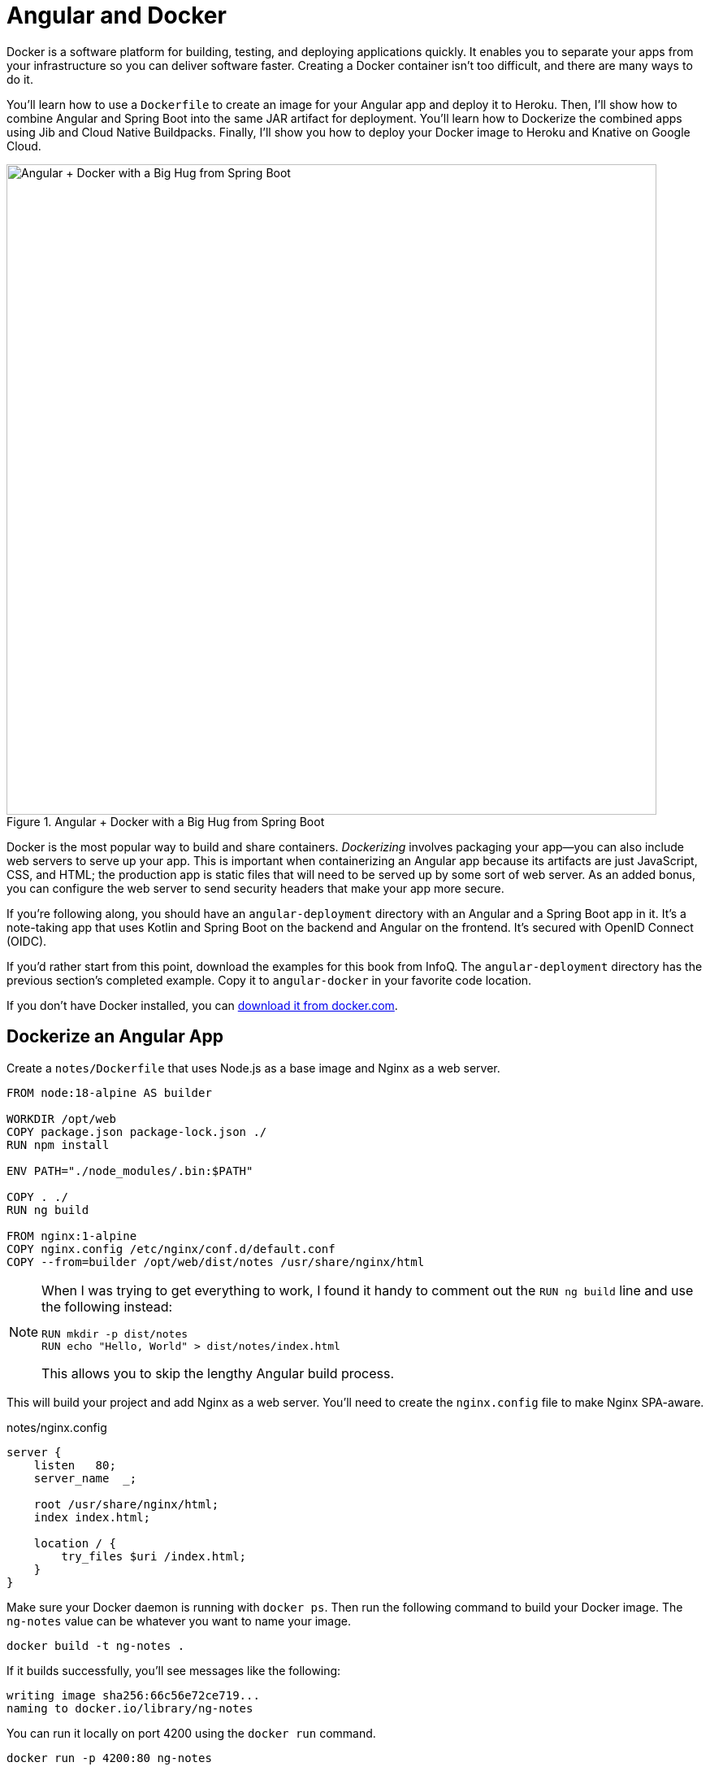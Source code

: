 [[chapter-5]]
= Angular and Docker

Docker is a software platform for building, testing, and deploying applications quickly. It enables you to separate your apps from your infrastructure so you can deliver software faster. Creating a Docker container isn't too difficult, and there are many ways to do it.

You'll learn how to use a `Dockerfile` to create an image for your Angular app and deploy it to Heroku. Then, I'll show how to combine Angular and Spring Boot into the same JAR artifact for deployment. You'll learn how to Dockerize the combined apps using Jib and Cloud Native Buildpacks. Finally, I'll show you how to deploy your Docker image to Heroku and Knative on Google Cloud.

.Angular + Docker with a Big Hug from Spring Boot
image::angular-docker/angular-docker-spring-boot-hug.png[Angular + Docker with a Big Hug from Spring Boot, 800, scaledwidth="100%", align=center]

Docker is the most popular way to build and share containers. _Dockerizing_ involves packaging your app—you can also include web servers to serve up your app. This is important when containerizing an Angular app because its artifacts are just JavaScript, CSS, and HTML; the production app is static files that will need to be served up by some sort of web server. As an added bonus, you can configure the web server to send security headers that make your app more secure.

If you're following along, you should have an `angular-deployment` directory with an Angular and a Spring Boot app in it. It's a note-taking app that uses Kotlin and Spring Boot on the backend and Angular on the frontend. It's secured with OpenID Connect (OIDC).

If you'd rather start from this point, download the examples for this book from InfoQ. The `angular-deployment` directory has the previous section's completed example. Copy it to `angular-docker` in your favorite code location.

If you don't have Docker installed, you can https://www.docker.com/products/docker-desktop[download it from docker.com].

== Dockerize an Angular App

Create a `notes/Dockerfile` that uses Node.js as a base image and Nginx as a web server.

[source,docker]
----
FROM node:18-alpine AS builder

WORKDIR /opt/web
COPY package.json package-lock.json ./
RUN npm install

ENV PATH="./node_modules/.bin:$PATH"

COPY . ./
RUN ng build

FROM nginx:1-alpine
COPY nginx.config /etc/nginx/conf.d/default.conf
COPY --from=builder /opt/web/dist/notes /usr/share/nginx/html
----

[NOTE]
====
When I was trying to get everything to work, I found it handy to comment out the `RUN ng build` line and use the following instead:

[source,shell]
----
RUN mkdir -p dist/notes
RUN echo "Hello, World" > dist/notes/index.html
----

This allows you to skip the lengthy Angular build process.
====

This will build your project and add Nginx as a web server. You'll need to create the `nginx.config` file to make Nginx SPA-aware.

[source,nginx]
.notes/nginx.config
----
server {
    listen   80;
    server_name  _;

    root /usr/share/nginx/html;
    index index.html;

    location / {
        try_files $uri /index.html;
    }
}
----

Make sure your Docker daemon is running with `docker ps`. Then run the following command to build your Docker image. The `ng-notes` value can be whatever you want to name your image.

[source,shell]
----
docker build -t ng-notes .
----

If it builds successfully, you'll see messages like the following:

[source,shell]
----
writing image sha256:66c56e72ce719...
naming to docker.io/library/ng-notes
----

You can run it locally on port 4200 using the `docker run` command.

[source,shell]
----
docker run -p 4200:80 ng-notes
----

Add these Docker commands as scripts to your `package.json` file.

[source,json]
----
"docker": "docker build -t ng-notes .",
"ng-notes": "docker run -p 4200:80 ng-notes"
----

The `docker run` command will serve up the production version of the Angular app, which should already have its backend configured to point to your Heroku app. You should have deployed your Spring Boot app to Heroku in the <<#deploy-spring-boot-to-heroku, previous chapter>>.

[source,typescript]
.notes/src/environments/environment.ts
----
export const environment = {
  production: true,
  apiUrl: 'https://<your-heroku-app>.herokuapp.com'
};
----

Since this runs the production build, you'll need to add `\http://localhost:4200` as an allowed origin in your Spring Boot app on Heroku. Run the following command to make this happen.

[source,shell]
----
heroku config:edit --app <your-heroku-app>
----

Append the URL to your existing ones, separating them with a comma.

[source,shell]
----
ALLOWED_ORIGINS='...,http://localhost:4200'
----

TIP: One advantage of doing this is that you can run your local Angular app against your production backend. I've found this very useful when debugging and fixing UI issues caused by production data.

Now you should be able to rebuild your Angular Docker container and run it.

[source,shell]
----
npm run docker
npm run ng-notes
----

Open your browser to `http://localhost:4200`, log in, and confirm you can add notes.

.First Note on Heroku
image::angular-docker/first-note-on-heroku.png[First Note on Heroku, 800, scaledwidth="100%", align=center]

Verify the data made it to Heroku by going to `\https://<your-heroku-app>.herokuapp.com/api/notes`.

=== Deploy Angular + Docker to Heroku

Heroku has https://devcenter.heroku.com/articles/container-registry-and-runtime[several slick features when it comes to Docker images]. If your project has a `Dockerfile`, you can deploy your app directly using the Heroku Container Registry.

First, make sure you're in the `notes` directory, then log in to the Container Registry.

[source,shell]
----
heroku container:login
----

Then, create a new app.

[source,shell]
----
heroku create
----

Add the `angular-docker` project to Git and commit it from the root directory.

[source,shell]
----
git init
git add .
git commit -m "Initial commit"
----

Add the Git URL as a new remote named `docker`.

[source,shell]
----
git remote add docker https://git.heroku.com/<your-app-name>.git
----

You'll need to update `nginx.config` so it reads from a `$PORT` environment variable if it's set, otherwise default it to 80. You can use https://michalzalecki.com/nginx-listen-on-port-docker/[`envsubst` to do this at runtime]. However, the default `envsubst` doesn't allow default variables. The good news is https://github.com/a8m/envsubst[a8m/envsubst] on GitHub does!

Replace your `nginx.config` with the following configuration that defaults to 80 and escapes the `$uri` variable so it's not replaced with a blank value.

[source,nginx]
.notes/nginx.config
----
server {
    listen       ${PORT:-80};
    server_name  _;

    root /usr/share/nginx/html;
    index index.html;

    location / {
        try_files $$uri /index.html;
    }
}
----

You'll also need to update your `Dockerfile` so it uses the aforementioned `envsubst`.

[source,docker]
.notes/Dockerfile
----
FROM --platform=linux/amd64 node:18-alpine AS builder

WORKDIR /opt/web
COPY package.json package-lock.json ./
RUN npm install

ENV PATH="./node_modules/.bin:$PATH"

COPY . ./
RUN ng build

FROM --platform=linux/amd64 nginx:1-alpine
RUN apk --no-cache add curl
RUN curl -L https://github.com/a8m/envsubst/releases/download/v1.4.2/envsubst-`uname -s`-`uname -m` -o envsubst && \
    chmod +x envsubst && \
    mv envsubst /usr/local/bin
COPY ./nginx.config /etc/nginx/nginx.template
CMD ["/bin/sh", "-c", "envsubst < /etc/nginx/nginx.template > /etc/nginx/conf.d/default.conf && nginx -g 'daemon off;'"]
COPY --from=builder /opt/web/dist/notes /usr/share/nginx/html
----

Then, from the `notes` directory, push your Docker image to Heroku's Container Registry.

[source,shell]
----
heroku container:push web --remote docker
----

Once the push process has completed, release the image of your app:

[source,shell]
----
heroku container:release web --remote docker
----

And open the app in your browser:

[source,shell]
----
heroku open --remote docker
----

You'll need to add your app's URL to Auth0 as an allowed callback URL. Run `auth0 apps open` or log in to your Auth0 management dashboard and open the Angular app. Add the following URLs:

- Callback: `\https://<angular-docker-app>.herokuapp.com/home`
- Logout: `\https://<angular-docker-app>.herokuapp.com`
- Web origin: `\https://<angular-docker-app>.herokuapp.com`

You'll need to add the new app's URL as an allowed origin in your Spring Boot app on Heroku. Run the following command to edit your Spring Boot app's configuration.

[source,shell]
----
heroku config:edit --app <your-spring-boot-app-on-heroku>
----

Add the new URL after your existing ones, separating them with a comma. For example:

[source,shell]
----
ALLOWED_ORIGINS='...,https://<angular-docker-app>.herokuapp.com'
----

Now you should be able to log in and see the note you created earlier.

=== A-Rated Security Headers for Nginx in Docker

If you test your freshly-deployed Angular app with https://securityheaders.com/[securityheaders.com], you'll get an **F**. To solve this, modify your `nginx.config` to add security headers.

[source,nginx]
.notes/nginx.config
----
server {
    listen       ${PORT:-80};
    server_name  _;

    root /usr/share/nginx/html;
    index index.html;

    location / {
        try_files $$uri /index.html;
    }

    add_header Content-Security-Policy "default-src 'self'; script-src 'self' 'unsafe-inline'; style-src 'self' 'unsafe-inline'; img-src 'self' data:; font-src 'self' data:; frame-ancestors 'none'; connect-src 'self' https://*.auth0.com https://*.herokuapp.com; frame-src 'self' https://*.auth0.com";
    add_header Referrer-Policy "no-referrer, strict-origin-when-cross-origin";
    add_header Strict-Transport-Security "max-age=63072000; includeSubDomains";
    add_header X-Content-Type-Options nosniff;
    add_header X-Frame-Options DENY;
    add_header X-XSS-Protection "1; mode=block";
    add_header Permissions-Policy "geolocation=(self), microphone=(), accelerometer=(), camera=()";
}
----

After updating this file, run the following commands:

[source,shell]
----
heroku container:push web --remote docker
heroku container:release web --remote docker
----

Now you should get an **A**!

.Nginx in Docker score from securityheaders.com
image::angular-docker/angular-docker-securityheaders.png[Nginx in Docker score from securityheaders.com, 800, scaledwidth="100%", align=center]

== Combine Angular and Spring Boot in a Single Artifact

In the previous sections, you learned how to deploy your Angular and Spring Boot apps separately. Now I'll show you how to combine them into a single JAR for production. You'll still be able to run them independently in development, but deploying them to production will be easier because you won't have to worry about CORS (cross-origin resource sharing). I'll also convert the OAuth flows so they all happen server-side, which is more secure as the access token won't be stored in the browser.

=== Update Your Angular App's Authentication Mechanism

Create a new `AuthService` service that will communicate with your Spring Boot API for authentication logic.

====
[source,typescript]
.notes/src/app/shared/auth.service.ts
----
import { Injectable } from '@angular/core';
import { Location } from '@angular/common';
import { BehaviorSubject, lastValueFrom, Observable } from 'rxjs';
import { HttpClient, HttpHeaders } from '@angular/common/http';
import { environment } from '../../environments/environment';
import { User } from './user';
import { map } from 'rxjs/operators';

const headers = new HttpHeaders().set('Accept', 'application/json');

@Injectable({
  providedIn: 'root'
})
export class AuthService {
  $authenticationState = new BehaviorSubject<boolean>(false);

  constructor(private http: HttpClient, private location: Location) {
  }

  getUser(): Observable<User> {
    return this.http.get<User>(`${environment.apiUrl}/user`, {headers}) // <.>
      .pipe(map((response: User) => {
          if (response !== null) {
            this.$authenticationState.next(true);
          }
          return response;
        })
      );
  }

  async isAuthenticated(): Promise<boolean> {
    const user = await lastValueFrom(this.getUser());
    return user !== undefined;
  }

  login(): void { // <.>
    location.href = `${location.origin}${this.location.prepareExternalUrl('oauth2/authorization/okta')}`;
  }

  logout(): void { // <.>
    this.http.post(`${environment.apiUrl}/api/logout`, {}).subscribe((response: any) => {
      location.href = response.logoutUrl;
    });
  }
}
----
<.> Talk to the `/user` endpoint to determine authenticated status. A username will be returned if the user is logged in.
<.> When the user clicks a login button, redirect them to a Spring Security endpoint to do the OAuth dance.
<.> Logout using the `/api/logout` endpoint, which returns the Auth0 Logout API URL with required parameters.
====

Create a `user.ts` file in the same directory to hold your `User` model.

[source,typescript]
.notes/src/app/shared/user.ts
----
export class User {
  sub!: number;
  fullName!: string;
}
----

Update `app.component.ts` to use your new `AuthService` in favor of Auth0's `AuthService`.

[source,typescript]
.notes/src/app/app.component.ts
----
import { Component, OnInit } from '@angular/core';
import { AuthService } from './shared/auth.service';

@Component({
  selector: 'app-root',
  templateUrl: './app.component.html',
  styleUrls: ['./app.component.scss']
})
export class AppComponent implements OnInit {
  title = 'Notes';
  isAuthenticated: boolean = false;
  isCollapsed = true;

  constructor(public auth: AuthService) {
  }

  async ngOnInit() {
    this.isAuthenticated = await this.auth.isAuthenticated();
    this.auth.$authenticationState.subscribe((isAuthenticated: boolean) => {
      this.isAuthenticated = isAuthenticated;
    });
  }
}
----

Remove `AuthModule` and its related code from `app.component.spec.ts` and `home.component.spec.ts`. You'll also need to add `HttpClientTestingModule` to their `TestBed` imports.

Change the buttons and link in `app.component.html` to reference the `isAuthenticated` property instead of `oktaAuth`.

[source,html]
.notes/src/app/app.component.html
----
<button *ngIf="!isAuthenticated" (click)="auth.login()"
        type="button" class="btn btn-outline-primary" id="login">Login</button>
<button *ngIf="isAuthenticated" (click)="auth.logout()"
        type="button" class="btn btn-outline-secondary" id="logout">Logout</button>
...
<div class="container-fluid pt-3">
  <a *ngIf="!isAuthenticated">Please log in to manage your notes.</a>
  <router-outlet *ngIf="isAuthenticated"></router-outlet>
</div>
----

Update `home.component.ts` to use `AuthService` too.

[source,typescript]
.notes/src/app/home/home.component.ts
----
import { Component, OnInit } from '@angular/core';
import { AuthService } from '../shared/auth.service';

@Component({
  selector: 'app-home',
  templateUrl: './home.component.html',
  styleUrls: ['./home.component.scss']
})
export class HomeComponent implements OnInit {
  isAuthenticated!: boolean;

  constructor(public auth: AuthService) {
  }

  async ngOnInit() {
    this.isAuthenticated = await this.auth.isAuthenticated();
    this.auth.$authenticationState.subscribe((isAuthenticated: boolean) => {
      this.isAuthenticated = isAuthenticated;
    });
  }
}
----

Update `home.component.html` so it reads the `isAuthenticated` property.

[source,html]
.notes/src/app/home/home.component.html
----
<p><a routerLink="/notes" *ngIf="isAuthenticated">View Notes</a></p>
----

Delete `notes/src/app/auth-routing.module.ts`.

Modify `app.module.ts` to remove the `AuthRoutingModule` import, add `HomeComponent` as a declaration, and import `HttpClientModule`.

[source,typescript]
.notes/src/app/app.module.ts
----
import { NgModule } from '@angular/core';
import { BrowserModule } from '@angular/platform-browser';

import { AppRoutingModule } from './app-routing.module';
import { AppComponent } from './app.component';
import { NoteModule } from './note/note.module';
import { NgbModule } from '@ng-bootstrap/ng-bootstrap';
import { HomeComponent } from './home/home.component';
import { HttpClientModule } from '@angular/common/http';

@NgModule({
  declarations: [
    AppComponent,
    HomeComponent
  ],
  imports: [
    BrowserModule,
    AppRoutingModule,
    HttpClientModule,
    NoteModule,
    NgbModule
  ],
  providers: [],
  bootstrap: [AppComponent]
})
export class AppModule { }
----

Update `notes/src/app/note/note.routes.ts` to remove the `AuthGuard`.

Add the route for `HomeComponent` to `app-routing.module.ts`.

[source,typescript]
.notes/src/app/app-routing.module.ts
----
import { HomeComponent } from './home/home.component';

const routes: Routes = [
  { path: '', redirectTo: '/home', pathMatch: 'full' },
  {
    path: 'home',
    component: HomeComponent
  }
];
----

Change both `environment.development.ts` and `environment.ts` to use a blank `apiUrl`.

[source,typescript]
----
apiUrl: ''
----

Create a `proxy.conf.js` file to proxy certain requests to your Spring Boot API on `\http://localhost:8080`.

[source,javascript]
.notes/src/proxy.conf.js
----
const PROXY_CONFIG = [
  {
    context: ['/user', '/api', '/oauth2', '/login'],
    target: 'http://localhost:8080',
    secure: false,
    logLevel: 'debug'
  }
]

module.exports = PROXY_CONFIG;
----

Add this file as a `proxyConfig` option in `angular.json`.

[source,json]
.notes/angular.json
----
"serve": {
  "builder": "@angular-devkit/build-angular:dev-server",
  "configurations": {
    "production": {
      "browserTarget": "notes:build:production"
    },
    "development": {
      "browserTarget": "notes:build:development",
      "proxyConfig": "src/proxy.conf.js"
    }
  },
},
----

Remove Auth0's Angular SDK and OktaDev Schematics:

[source,shell]
----
npm uninstall @auth0/auth0-angular @oktadev/schematics
----

At this point, your Angular app doesn't contain any Auth0-specific code for authentication. Instead, it relies on your Spring Boot app to provide that.

In the Spring Boot app, you'll need to adjust how the email is retrieved from the user's profile. The easiest way to do this is to add the following property to `application-dev.properties` and `application-prod.properties`.

[source,properties]
----
spring.security.oauth2.client.provider.okta.user-name-attribute=preferred_username
----

Then in `DemoApplication.kt`, change the `AddUserToNote` class to use `principal.name` to get the email.

[source,kotlin]
----
class AddUserToNote {

    @HandleBeforeCreate
    fun handleCreate(note: Note) {
        val email = SecurityContextHolder.getContext().authentication.name
        note.username = email
        println("Creating note: $note")
    }
}
----

You'll need to make the same change to the `email` variable in `UserController.kt`.

[source,kotlin]
----
class UserController(val repository: NotesRepository) {

    @GetMapping("/user/notes")
    fun notes(principal: Principal, title: String?, pageable: Pageable): Page<Note> {
        val email = principal.name
        ...
    }

    ...
}
----

In order to log in from your Angular app, you'll need to modify the Spring Boot app on Auth0 to allow callback and logout URLs from the Angular app's. Run `auth0 apps open`, select your Spring Boot app, and it'll open in the Auth0 dashboard. Then, add the following URLs:

- Callback: `http://localhost:4200/login/oauth2/code/okta`
- Logout: `http://localhost:4200`

Now you can run `ng serve` in your Angular app and `source .okta.env && ./gradlew bootRun` in your Spring Boot app, and log in as you did before. You will not be able to log out since you haven't added the `/api/logout` endpoint to do so. You also won't be able to add notes because (cross-site request forgery) CSRF needs to be configured. You'll do that in the next section.

=== Configure Spring Boot for CSRF

In order to add notes, you'll need to configure Spring Boot to use CSRF. CSRF is a security measure that prevents cross-site request forgery. It works by requiring a token to be sent with every request. This token is stored in a cookie, and is sent back to the server with every request. The server then checks that the token matches the one in the cookie. If it doesn't, the request is rejected.

To configure Spring Boot for CSRF, modify your `SecurityConfiguration.kt` file to add CSRF support.

[source,kotlin]
.notes-api/src/main/kotlin/com/okta/developer/notes/SecurityConfiguration.kt
----
...
import org.springframework.security.web.authentication.www.BasicAuthenticationFilter
import org.springframework.security.web.csrf.CookieCsrfTokenRepository
import org.springframework.security.web.csrf.CsrfTokenRequestAttributeHandler

@Configuration
class SecurityConfiguration {

    @Bean
    fun webSecurity(http: HttpSecurity): SecurityFilterChain {
        ...

        http.csrf()
            .csrfTokenRepository(CookieCsrfTokenRepository.withHttpOnlyFalse())
            .csrfTokenRequestHandler(CsrfTokenRequestAttributeHandler())

        http.addFilterAfter(CookieCsrfFilter(), BasicAuthenticationFilter::class.java)

        ...
    }
}
----

Create a `CookieCsrfFilter.kt` file in the same package to add the CSRF token to the response.

[source,kotlin]
----
package com.okta.developer.notes

import jakarta.servlet.FilterChain
import jakarta.servlet.ServletException
import jakarta.servlet.http.HttpServletRequest
import jakarta.servlet.http.HttpServletResponse
import org.springframework.security.web.csrf.CsrfToken
import org.springframework.web.filter.OncePerRequestFilter
import java.io.IOException

/**
 * Spring Security 6 doesn't set a XSRF-TOKEN cookie by default.
 * This solution is <a href="https://bit.ly/3MDwjnj">recommended</a> by Spring Security.
 */
class CookieCsrfFilter : OncePerRequestFilter() {
    /** {@inheritDoc}  */
    @Throws(ServletException::class, IOException::class)
    override fun doFilterInternal(
        request: HttpServletRequest,
        response: HttpServletResponse,
        filterChain: FilterChain
    ) {
        val csrfToken = request.getAttribute(CsrfToken::class.java.name) as CsrfToken
        response.setHeader(csrfToken.headerName, csrfToken.token)
        filterChain.doFilter(request, response)
    }
}
----

Angular's `HttpClient` has built-in support for the client-side half of the CSRF protection. It'll read the cookie sent by Spring Boot and return it in an `X-XSRF-TOKEN` header. You can read more about this at https://angular.io/guide/http#security-xsrf-protection[Angular's Security docs].

Now you'll need to make some adjustments to your Spring Boot app to include Angular for production.

=== Configure Spring Boot to Include Your Angular SPA

In your Spring Boot app, you'll need to change several things. You'll need to configure Gradle to build your Angular app when you pass in `-Pprod`, you'll need to adjust its routes (so it's SPA-aware and routes all 404s to `index.html`), and you'll need to modify Spring Security to allow HTML, CSS, and JavaScript to be anonymously accessed.

To begin, delete `src/main/kotlin/com/okta/developer/notes/HomeController.kt`. You'll no longer need this because your Angular app will be served up at the `/` path.

Next, create a `SpaWebFilter.kt` that routes all requests to `index.html`.

[source,kotlin]
.notes-api/src/main/kotlin/com/okta/developer/notes/SpaWebFilter.kt
----
package com.okta.developer.notes

import jakarta.servlet.FilterChain
import jakarta.servlet.ServletException
import jakarta.servlet.http.HttpServletRequest
import jakarta.servlet.http.HttpServletResponse
import org.springframework.web.filter.OncePerRequestFilter
import java.io.IOException

class SpaWebFilter : OncePerRequestFilter() {

    /**
     * Forwards any unmapped paths (except those containing a period) to `index.html`.
     */
    @Throws(ServletException::class, IOException::class)
    override fun doFilterInternal(
        request: HttpServletRequest,
        response: HttpServletResponse,
        filterChain: FilterChain
    ) {
        val path = request.requestURI
        if (!path.startsWith("/api") &&
            !path.startsWith("/login") &&
            !path.startsWith("/oauth2") &&
            !path.startsWith("/user") &&
            !path.contains(".") &&
            path.matches("/(.*)".toRegex())
        ) {
            request.getRequestDispatcher("/index.html").forward(request, response)
            return
        }
        filterChain.doFilter(request, response)
    }
}
----

Modify `SecurityConfiguration.kt` to allow anonymous access to static web files, the `/user` info endpoint, add the `SpaWebFilter`, and to add additional security headers.

[source%autofit,kotlin]
.notes-api/src/main/kotlin/com/okta/developer/notes/SecurityConfiguration.kt
----
package com.okta.developer.notes

import org.springframework.beans.factory.annotation.Value
import org.springframework.context.annotation.Bean
import org.springframework.context.annotation.Configuration
import org.springframework.security.config.Customizer.withDefaults
import org.springframework.security.config.annotation.web.builders.HttpSecurity
import org.springframework.security.oauth2.core.DelegatingOAuth2TokenValidator
import org.springframework.security.oauth2.core.OAuth2Error
import org.springframework.security.oauth2.core.OAuth2TokenValidator
import org.springframework.security.oauth2.core.OAuth2TokenValidatorResult
import org.springframework.security.oauth2.jwt.*
import org.springframework.security.web.SecurityFilterChain
import org.springframework.security.web.authentication.www.BasicAuthenticationFilter
import org.springframework.security.web.csrf.CookieCsrfTokenRepository
import org.springframework.security.web.csrf.CsrfTokenRequestAttributeHandler
import org.springframework.security.web.header.writers.ReferrerPolicyHeaderWriter
import org.springframework.security.web.util.matcher.RequestMatcher
import org.springframework.web.cors.CorsConfiguration
import org.springframework.web.cors.CorsConfigurationSource
import org.springframework.web.cors.UrlBasedCorsConfigurationSource

@Configuration
class SecurityConfiguration {

    @Bean
    fun webSecurity(http: HttpSecurity): SecurityFilterChain {
        http
            .authorizeHttpRequests { authz ->
                authz.requestMatchers("/", "/index.html", "/*.js", "/*.css", "/assets/**").permitAll()
                authz.requestMatchers("/user").permitAll()
                authz.anyRequest().authenticated()
            }
            .oauth2Login(withDefaults())
            .oauth2ResourceServer().jwt()

        http.cors()

        http.requiresChannel().requestMatchers(RequestMatcher { r ->
            r.getHeader("X-Forwarded-Proto") != null
        }).requiresSecure()

        http.csrf()
            .csrfTokenRepository(CookieCsrfTokenRepository.withHttpOnlyFalse())
            .csrfTokenRequestHandler(CsrfTokenRequestAttributeHandler())

        http.addFilterAfter(SpaWebFilter(), BasicAuthenticationFilter::class.java)
        http.addFilterAfter(CookieCsrfFilter(), BasicAuthenticationFilter::class.java)

        http.headers { headers ->
            headers.contentSecurityPolicy("script-src 'self' 'unsafe-inline'; report-to /csp-report-endpoint/")
            headers.frameOptions { frameOptions -> frameOptions.sameOrigin() }
            headers.referrerPolicy { referrer -> referrer.policy(ReferrerPolicyHeaderWriter.ReferrerPolicy.STRICT_ORIGIN_WHEN_CROSS_ORIGIN) }
            headers.permissionsPolicy { permissions ->
                permissions.policy("camera=(), fullscreen=(self), geolocation=(), gyroscope=(), " +
                        "magnetometer=(), microphone=(), midi=(), payment=(), sync-xhr=()")
            }
        }

        return http.build()
    }

    ...
}
----

TIP: See https://docs.spring.io/spring-security/reference/features/exploits/headers.html#headers[Spring Security's headers] documentation to see default security headers and other options.

With Kotlin, you can mark parameters and return values as optional by adding `?` to their type. Update the `user()` method in `UserController.kt` to make `OidcUser` optional. It will be `null` when the user is not authenticated, that's why this change is needed.

[source,kotlin]
.notes-api/src/main/kotlin/com/okta/developer/notes/UserController.kt
----
@GetMapping("/user")
fun user(@AuthenticationPrincipal user: OidcUser?): OidcUser? {
    return user
}
----

Previously, Angular handled logout. Add a `LogoutController` that will handle expiring the session as well as sending a logout URL back to Angular so it can sign out from Auth0.

[source,kotlin]
.notes-api/src/main/kotlin/com/okta/developer/notes/LogoutController.kt
----
package com.okta.developer.notes

import jakarta.servlet.http.HttpServletRequest
import org.springframework.http.HttpHeaders
import org.springframework.http.ResponseEntity
import org.springframework.security.oauth2.client.registration.ClientRegistration
import org.springframework.security.oauth2.client.registration.ClientRegistrationRepository
import org.springframework.web.bind.annotation.PostMapping
import org.springframework.web.bind.annotation.RestController

@RestController
class LogoutController(clientRegistrationRepository: ClientRegistrationRepository) {

    val registration: ClientRegistration = clientRegistrationRepository.findByRegistrationId("okta")

    @PostMapping("/api/logout")
    fun logout(request: HttpServletRequest): ResponseEntity<*> {
        val issuerUri = registration.providerDetails.issuerUri
        val originUrl = request.getHeader(HttpHeaders.ORIGIN)
        val logoutUrl = "${issuerUri}v2/logout?client_id=${registration.clientId}&returnTo=${originUrl}"
        request.session.invalidate()
        return ResponseEntity.ok().body(java.util.Map.of("logoutUrl", logoutUrl))
    }
}
----

You can also remove the `allowed.origins` property from the `application-dev.properties` and `application-prod.properties` files since Angular will proxy the request in development (eliminating the need for CORS) and there won't be cross-domain requests in production.

Add a `server.port` property to `application-prod.properties` that uses a `PORT` environment variable, if it's set.

[source,properties]
----
server.port=${PORT:8080}
----

Because there won't be any cross-domain requests, you can remove the `corsConfigurationSource` bean, the `allowedOrigins` variable, and associated imports in `SecurityConfiguration.kt`, too.

=== Modify Gradle to Build a JAR with Angular Included

Now that your Spring Boot app is ready to serve up your Angular app, you need to modify your Gradle configuration to build your Angular app and package it in the JAR.

Start by importing `NpxTask` and adding the Node Gradle plugin.

[source,kotlin]
.notes-api/build.gradle.kts
----
import com.github.gradle.node.npm.task.NpxTask

plugins {
    ...
    id("com.github.node-gradle.node") version "3.5.1"
    ...
}
----

Then, define the location of your Angular app and configuration for the Node plugin. I added this at the bottom of the file.

[source,kotlin]
----
val spa = "${projectDir}/../notes"

node {
    version.set("18")
    nodeProjectDir.set(file(spa))
}
----

Add a `buildWeb` task:

[source,kotlin]
----
val buildWeb = tasks.register<NpxTask>("buildNpm") {
    dependsOn(tasks.npmInstall)
    command.set("ng")
    args.set(listOf("build"))
    inputs.dir("${spa}/src")
    inputs.dir(fileTree("${spa}/node_modules").exclude("${spa}/.cache"))
    outputs.dir("${spa}/dist")
}
----

And modify the `processResources` task to build Angular when `-Pprod` is passed in.

[source,kotlin]
----
tasks.processResources {
    rename("application-${profile}.properties", "application.properties")
    if (profile == "prod") {
        dependsOn(buildWeb)
        from("${spa}/dist/notes") {
            into("static")
        }
    }
}
----

Now you should be able to combine both apps when running `./gradlew bootJar -Pprod` in the `notes-api` directory. Once it's built, run it with the following commands and ensure everything works. You should be able to log in, create notes, and log out.

[source,shell]
----
docker-compose -f src/main/docker/postgresql.yml up -d
source .okta.env
java -jar build/libs/*.jar
----

Congrats! You modified your Angular and Spring Boot apps to be packaged together and implemented the most secure form of OAuth 2.0 to boot!
ifndef::backend-pdf[]
🥳
endif::[]

== Build a Docker Image with Jib

Since everything is done via Gradle now, you can use plugins to build a Docker container. https://github.com/GoogleContainerTools/jib[Jib] builds optimized Docker images without the need for deep mastery of Docker best practices. It reads your Gradle/Maven build files for its metadata.

To add Jib support, add its Gradle plugin.

[source,kotlin]
.notes-api/build.gradle.kts
----
plugins {
    ...
    id("com.google.cloud.tools.jib") version "3.3.1"
}
----

Then, at the end of this file, add `jib` configuration to specify your image name and the active Spring profile.

[source,kotlin]
----
jib {
    from {
        platforms {
            platform {
                architecture = (project.properties["jibArchitecture"] ?: "amd64").toString()
                os = "linux"
            }
        }
    }
    to {
        image = "<your-username>/bootiful-angular"
    }
    container {
        environment = mapOf("SPRING_PROFILES_ACTIVE" to profile)
    }
}
----

Run the following command to build a Docker image with Jib.

[source,shell]
----
./gradlew jibDockerBuild -Pprod
----

WARNING: If you're building on a Mac with Apple Silicon, you'll need to specify the architecture. For example, `./gradlew jibDockerBuild -Pprod -PjibArchitecture=arm64`.

TIP: If you want to override the image name in `build.gradle.kts`, you can pass in an `--image` parameter. For example, `./gradlew jibDockerBuild -Pprod --image=bootiful-ng`.

=== Run Your Spring Boot Docker App with Docker Compose

In theory, you should be able to run the following command to run your app.

[source,shell]
----
docker run --publish=8080:8080 <your-username>/bootiful-angular
----

However, Spring Boot won't start because you haven't configured the Okta environment variables. You could pass them in on the command line, but it's easier to specify them in a file.

You can https://docs.docker.com/compose/compose-file/#env_file[use Docker Compose and its `env_file` option] to specify environment variables.

Copy `notes-api/.okta.env` to `src/main/docker/.env`.

[source,shell]
----
cp .okta.env src/main/docker/.env
----

Remove `export` at the beginning of each line. It should resemble something like the following after this change:

[source,shell]
----
export OKTA_OAUTH2_ISSUER=https://dev-1337.us.auth0.com/
export OKTA_OAUTH2_CLIENT_ID=eEhk09l...
export OKTA_OAUTH2_CLIENT_SECRET=YIEnmp8c...
export OKTA_OAUTH2_AUDIENCE=https://dev-1337.us.auth0.com/api/v2/
----

Create a `src/main/docker/app.yml` file that configures your app to set environment variables and leverages your existing PostgreSQL container. Make sure to replace the `<your-username>` placeholder and make the image match what's in your `build.gradle.kts` file.

[source,yaml]
----
version: '3.8'
services:
  boot-app:
    image: <your-username>/bootiful-angular
    environment:
      - SPRING_DATASOURCE_URL=jdbc:postgresql://notes-postgresql:5432/notes
      - OKTA_OAUTH2_ISSUER=${OKTA_OAUTH2_ISSUER}
      - OKTA_OAUTH2_CLIENT_ID=${OKTA_OAUTH2_CLIENT_ID}
      - OKTA_OAUTH2_CLIENT_SECRET=${OKTA_OAUTH2_CLIENT_SECRET}
      - OKTA_OAUTH2_AUDIENCE=${OKTA_OAUTH2_AUDIENCE}
    ports:
      - 8080:8080
    depends_on:
      - notes-postgresql
  notes-postgresql:
    extends:
      file: postgresql.yml
      service: notes-postgresql
----

Docker Compose expects the `.env` file to be in the directory you run `docker-compose` from, so you have two choices:

1. Navigate to the `src/main/docker` directory before running `docker-compose`
2. Create a symlink to `.env` in your root directory: `ln -s src/main/docker/.env`

If you choose option #1, run:

[source,shell]
----
cd src/main/docker
docker-compose -f app.yml up
----

Option #2 looks like:

[source,shell]
----
docker-compose -f src/main/docker/app.yml up
----

=== Deploy Your Spring Boot + Angular Container to Docker Hub

Jib makes it incredibly easy to deploy your container to Docker Hub. If you don't already have a Docker Hub account, you can https://hub.docker.com/signup[create one].

Run `docker login` to log into your account, then use the `jib` task to build *and* deploy your image.

[source,shell]
----
./gradlew jib -Pprod
----

Isn't it cool how Jib makes it so you don't need a `Dockerfile`!?

== Run via Docker on Heroku and Knative

To deploy this container to Heroku, create a new Heroku app and add it as a Git remote.

[source,shell]
----
heroku create
git remote add jib https://git.heroku.com/<your-new-app>.git
----

At this point, you can use the PostgreSQL add-on you already configured. If you'd like to do this, use `addons:attach` instead of `addons:create` in the following command. Since the PostgreSQL add-on is free, I'm just going to show how to create a new one.

Add PostgreSQL to this app and configure it for Spring Boot using the following commands:

[source,shell]
----
heroku addons:create heroku-postgresql --remote jib
heroku config:get DATABASE_URL --remote jib
heroku config:set SPRING_DATASOURCE_URL=jdbc:postgresql://<value-after-@-from-last-command> --remote jib
heroku config:set SPRING_DATASOURCE_USERNAME=<username-value-from-last-command> --remote jib
heroku config:set SPRING_DATASOURCE_PASSWORD=<password-value-from-last-command> --remote jib
heroku config:set SPRING_DATASOURCE_DRIVER_CLASS_NAME=org.postgresql.Driver --remote jib
----

NOTE: This fine-grained configuration is not necessary when you use Heroku's buildpacks to deploy your Spring Boot app. It injects scripts that set `SPRING_*` environment variables for you. In this case, Heroku doesn't know you're using Spring Boot since it's running in a container.

Add environment variables for Auth0 to your app.

[source,shell]
----
source .okta.env
heroku config:set --remote jib \
  OKTA_OAUTH2_ISSUER=$OKTA_OAUTH2_ISSUER \
  OKTA_OAUTH2_CLIENT_ID=$OKTA_OAUTH2_CLIENT_ID \
  OKTA_OAUTH2_CLIENT_SECRET=$OKTA_OAUTH2_CLIENT_SECRET \
  OKTA_OAUTH2_AUDIENCE=$OKTA_OAUTH2_AUDIENCE
----

To see your database and Auth0 environment variables, run:

[source,shell]
----
heroku config --remote jib
----

Run the commands below to deploy the image you deployed to Docker Hub. Be sure to replace the `<...>` placeholders with your username and app name.

[source,shell]
----
docker tag <your-username>/bootiful-angular registry.heroku.com/<heroku-app>/web
docker push registry.heroku.com/<heroku-app>/web
heroku container:release web --remote jib
----

For example, I used:

[source,shell]
----
docker tag mraible/bootiful-angular registry.heroku.com/damp-thicket-56433/web
docker push registry.heroku.com/damp-thicket-56433/web
heroku container:release web --remote jib
----

You can watch the logs to see if your container started successfully.

[source,shell]
----
heroku logs --tail --remote jib
----

Once you've verified it has started OK, set the Hibernate configuration so it only validates the schema.

[source,shell]
----
heroku config:set SPRING_JPA_HIBERNATE_DDL_AUTO=validate --remote jib
----

You'll need to add this app's URL to Auth0 as an allowed callback URL. Run `auth0 apps open` or log in to your Auth0 management dashboard and open the Spring Boot app. Add the following URLs:

- Callback: `\https://<heroku-app>.herokuapp.com/login/oauth2/code/okta
- Logout: `\https://<heroku-app>.herokuapp.com`

Now, you should be able to open your app, click the **Login** button, and authenticate!

[source,shell]
----
heroku open --remote jib
----

If you test your Dockerfied Angular + Spring Boot app on securityheaders.com, you'll see it scores an **A**!

.Security Headers with Jib
image::angular-docker/heroku-jib-headers-a.png[A Security Headers with Jib, 800, scaledwidth="100%", align=center]

=== Knative with Spring Boot + Docker

Heroku is awesome, but sometimes people want more control over their infrastructure. Enter Knative. It's like Heroku in that it's a Platform as a Service (PaaS). Knative is built on top of Kubernetes, so you can install several services with a bit of YAML and `kubectl` commands.

With Heroku, when companies reach the limitations of the platform, they have to go elsewhere to host their services. With Knative, you can just drop down to Kubernetes. It's Heroku for Kubernetes in a sense, but you don't have to switch to a different universe when you need additional functionality.

IMPORTANT: Using Knative for a monolith is probably a bit excessive. However, I figured I'd include it anyway because it wasn't easy to figure out how to configure HTTPS, PostgreSQL, and Auth0. You can skip to the xref:buildpacks[Cloud Native Buildpacks] section if you like.

You'll need a Google Cloud account for this section. Go to https://cloud.google.com/[cloud.google.com] and click **Get started for free**.

Once you have an account, go to https://console.cloud.google.com/[Google Cloud Console] and create a new project.

Then, click on the Terminal icon in the top right to open a Cloud Shell terminal for your project.

Enable Cloud and Container APIs:

[source,shell]
----
gcloud services enable \
  cloudapis.googleapis.com \
  container.googleapis.com \
  containerregistry.googleapis.com
----

When prompted, authorize Cloud Shell to make a GCP API call.

NOTE: This command can take a minute or two to complete.

Then, create a Kubernetes cluster called `knative`:

[source,shell]
----
gcloud container clusters create knative \
  --zone=us-central1-c \
  --num-nodes=5 \
  --machine-type=n1-standard-4 \
  --enable-ip-alias \
  --scopes cloud-platform
----

_You can safely ignore the warnings that result from running this command._

Next, set up a cluster administrator.

[source,shell]
----
kubectl create clusterrolebinding cluster-admin-binding \
  --clusterrole=cluster-admin \
  --user=$(gcloud config get-value core/account)
----

Now, you should be able to install Knative!

[source,shell]
----
kubectl apply -f \
 https://github.com/knative/serving/releases/download/knative-v1.9.3/serving-crds.yaml

kubectl apply -f \
 https://github.com/knative/serving/releases/download/knative-v1.9.3/serving-core.yaml
----

Then, install Istio:

[source,shell]
----
kubectl apply -l knative.dev/crd-install=true -f \
 https://github.com/knative/net-istio/releases/download/knative-v1.9.2/istio.yaml
kubectl apply -f \
 https://github.com/knative/net-istio/releases/download/knative-v1.9.2/istio.yaml

while [[ $(kubectl get crd gateways.networking.istio.io -o jsonpath='{.status.conditions[?(@.type=="Established")].status}') != 'True' ]]; do
  echo "Waiting on Istio CRDs"; sleep 1
done

kubectl apply -f \
 https://github.com/knative/net-istio/releases/download/knative-v1.9.2/net-istio.yaml
----

You'll need a domain to enable HTTPS, so set up a default domain name.

[source,shell]
----
kubectl apply -f \
 https://github.com/knative/serving/releases/download/knative-v1.9.3/serving-default-domain.yaml
----

Install https://cert-manager.io/[cert-manager] to automatically provision and manage TLS certificates in Kubernetes.

[source,shell]
----
kubectl apply -f \
 https://github.com/jetstack/cert-manager/releases/download/v1.11.1/cert-manager.yaml

kubectl wait --for=condition=Available -n cert-manager deployments/cert-manager-webhook
----

Connect Knative with `cert-manager`:

[source,shell]
----
kubectl apply -f \
 https://github.com/knative/net-certmanager/releases/download/knative-v1.9.3/release.yaml
----

And configure free TLS certificate issuing with https://letsencrypt.org/[Let's Encrypt].

[source,shell]
----
kubectl apply -f - <<EOF
apiVersion: cert-manager.io/v1
kind: ClusterIssuer
metadata:
  name: letsencrypt-http01-issuer
spec:
  acme:
    privateKeySecretRef:
      name: letsencrypt
    server: https://acme-v02.api.letsencrypt.org/directory
    solvers:
    - http01:
       ingress:
         class: istio
EOF

kubectl wait --for=condition=Ready clusterissuer/letsencrypt-http01-issuer

kubectl apply -f - <<EOF
apiVersion: v1
kind: ConfigMap
metadata:
  name: config-certmanager
  namespace: knative-serving
  labels:
    networking.knative.dev/certificate-provider: cert-manager
data:
  issuerRef: |
    kind: ClusterIssuer
    name: letsencrypt-http01-issuer
EOF

kubectl apply -f - <<EOF
apiVersion: v1
kind: ConfigMap
metadata:
  name: config-network
  namespace: knative-serving
data:
  auto-tls: Enabled
EOF
----

_Phew!_ That was a lot of `kubectl` and YAML, don't you think?! The good news is you're ready to deploy PostgreSQL and your Spring Boot app.

First, you'll need to set environment variables to match your Docker and Auth0 settings.

[source,shell]
----
# generate a random password for PostgreSQL
DB_PASSWORD=$(head -c 16 /dev/urandom | base64 -w0)
DOCKER_USERNAME=<your-dockerhub-username>
OKTA_ISSUER=<your-auth0-issuer>
OKTA_CLIENT_ID=<your-auth0-client-id>
OKTA_CLIENT_SECRET=<your-auth0-client-secret>
OKTA_AUDIENCE=<your-auth0-audience>
----

Then, run:

[source,shell]
----
kubectl apply -f - <<EOF
apiVersion: v1
kind: PersistentVolumeClaim
metadata:
  name: pgdata
  annotations:
    volume.alpha.kubernetes.io/storage-class: default
spec:
  accessModes: [ReadWriteOnce]
  resources:
    requests:
      storage: 1Gi
---
apiVersion: apps/v1
kind: Deployment
metadata:
  name: postgres
spec:
  replicas: 1
  selector:
    matchLabels:
      service: postgres
  template:
    metadata:
      labels:
        service: postgres
    spec:
      containers:
        - name: postgres
          image: postgres:15.2
          ports:
            - containerPort: 5432
          env:
            - name: POSTGRES_DB
              value: bootiful-angular
            - name: POSTGRES_USER
              value: bootiful-angular
            - name: POSTGRES_PASSWORD
              value: $DB_PASSWORD
          volumeMounts:
            - mountPath: /var/lib/postgresql/data
              name: pgdata
              subPath: data
      volumes:
        - name: pgdata
          persistentVolumeClaim:
            claimName: pgdata
---
apiVersion: v1
kind: Service
metadata:
  name: pgservice
spec:
  ports:
  - port: 5432
    name: pgservice
  clusterIP: None
  selector:
    service: postgres
---
apiVersion: serving.knative.dev/v1
kind: Service
metadata:
  name: bootiful-angular
spec:
  template:
    spec:
      containers:
        - image: $DOCKER_USERNAME/bootiful-angular
          env:
            - name: SPRING_DATASOURCE_URL
              value: jdbc:postgresql://pgservice:5432/bootiful-angular
            - name: SPRING_DATASOURCE_USERNAME
              value: bootiful-angular
            - name: SPRING_DATASOURCE_PASSWORD
              value: $DB_PASSWORD
            - name: OKTA_OAUTH2_ISSUER
              value: $OKTA_ISSUER
            - name: OKTA_OAUTH2_CLIENT_ID
              value: $OKTA_CLIENT_ID
            - name: OKTA_OAUTH2_CLIENT_SECRET
              value: $OKTA_CLIENT_SECRET
            - name: OKTA_OAUTH2_AUDIENCE
              value: $OKTA_AUDIENCE
EOF
----

Once the deployment is ready (use `kubectl get deployments` to find out), run the command below to change it so Hibernate doesn't try to recreate your schema on restart.

[source,shell]
----
kubectl apply -f - <<EOF
apiVersion: serving.knative.dev/v1
kind: Service
metadata:
  name: bootiful-angular
spec:
  template:
    spec:
      containers:
        - image: $DOCKER_USERNAME/bootiful-angular
          env:
            - name: SPRING_DATASOURCE_URL
              value: jdbc:postgresql://pgservice:5432/bootiful-angular
            - name: SPRING_DATASOURCE_USERNAME
              value: bootiful-angular
            - name: SPRING_DATASOURCE_PASSWORD
              value: $DB_PASSWORD
            - name: OKTA_OAUTH2_ISSUER
              value: $OKTA_ISSUER
            - name: OKTA_OAUTH2_CLIENT_ID
              value: $OKTA_CLIENT_ID
            - name: OKTA_OAUTH2_CLIENT_SECRET
              value: $OKTA_CLIENT_SECRET
            - name: OKTA_OAUTH2_AUDIENCE
              value: $OKTA_AUDIENCE
            - name: SPRING_JPA_HIBERNATE_DDL_AUTO
              value: validate
EOF
----

If everything works correctly, you should be able to run the following command to get the URL of your app.

[source,shell]
----
kubectl get ksvc
----

The result should look similar to this:

[source,shell]
----
NAME               URL
bootiful-angular   https://bootiful-angular.default.34.72.191.176.sslip.io
----

You'll need to add this URL as an **Allowed Callback URL** and an **Allowed Logout URL** to your Spring Boot app in the Auth0 management console in order to log in. Access it with ease using `auth0 apps open`. Then, add the following URLs:

- Callback: `\https://bootiful-angular.default.34.72.191.176.sslip.io/login/oauth2/code/okta`
- Logout: `\https://bootiful-angular.default.34.72.191.176.sslip.io`

Then, you'll be able to sign in to your app running on Knative! Add a note or two to prove it all works.

.Angular + Spring Boot in Docker running on Knative
image::angular-docker/knative-works.png[Angular + Spring Boot in Docker running on Knative, 800, scaledwidth="100%", align=center]

[CAUTION]
====
If you leave everything running on Google Cloud, you will be charged for usage. Therefore, I recommend removing your cluster to reduce your cost.

  gcloud container clusters delete knative --zone=us-central1-c

====

[[buildpacks]]
== Use Cloud Native Buildpacks to Build Docker Images

https://buildpacks.io/[Cloud Native Buildpacks] is an initiative that was started by Pivotal and Heroku in early 2018. It has a https://github.com/buildpacks/pack[`pack` CLI] that allows you to build Docker images using buildpacks.

Unfortunately, `pack` doesn't have great support for monorepos (especially in sub-directories) yet. I was unable to make it work with this app structure.

On the upside, Spring Boot built-in support for creating Docker images works splendidly!

=== Easy Docker Images with Spring Boot 2.3

https://spring.io/blog/2020/05/15/spring-boot-2-3-0-available-now[Spring Boot 2.3.0] added built-in Docker support. This support leverages Cloud Native Buildpacks, just like the `pack` CLI.

Spring Boot's Maven and Gradle plugins both have new commands:

- `./mvnw spring-boot:build-image`
- `./gradlew bootBuildImage`

The https://paketo.io/[Paketo] Java buildpack is used by default to create images.

By default, Spring Boot will use your `$artifactId:$version` for the image name. That is, `notes-api:0.0.1-SNAPSHOT`. You can override this with an `--imageName` parameter.

Build and run the image with the commands below.

[source,shell]
----
./gradlew bootBuildImage --imageName <your-username>/bootiful-angular -Pprod
docker-compose -f src/main/docker/app.yml up
----

You should be able to navigate to `http://localhost:8080`, log in, and add notes.

.Spring Boot has awesome Docker support
image::angular-docker/spring-boot-3-notes.png[Spring Boot has awesome Docker support, 800, scaledwidth="100%", align=center]

Pretty neat, don't you think!?

== Summary

This final section showed you a lot of options when it comes to deploying your Angular and Spring Boot apps with Docker:

* Build Angular containers with `Dockerfile`
* Combine Angular and Spring Boot in a JAR
* Build Docker images with Jib
* Build Docker images with Cloud Native Buildpacks

TIP: You can download the code for this book's examples from InfoQ. The `angular-docker` directory has this chapter's completed example.

As a developer, you probably don't want to read a book to get a baseline to start a project. The good news is https://jhipster.tech[JHipster] does everything in this book. It allows you to run your Angular and Spring Boot apps separately, use Kotlin on the server, package your apps together for production, and use Docker for distribution. If you're interested in JHipster, you're in luck: there's a https://www.infoq.com/minibooks/jhipster-mini-book/[JHipster Mini-Book]!
ifndef::backend-pdf[]
🤓
endif::[]

In the meantime, I hope you enjoy your journey developing with Angular and Spring Boot! Please hit me up at @mraible { on Twitter, LinkedIn, and GitHub } if you have any questions.
